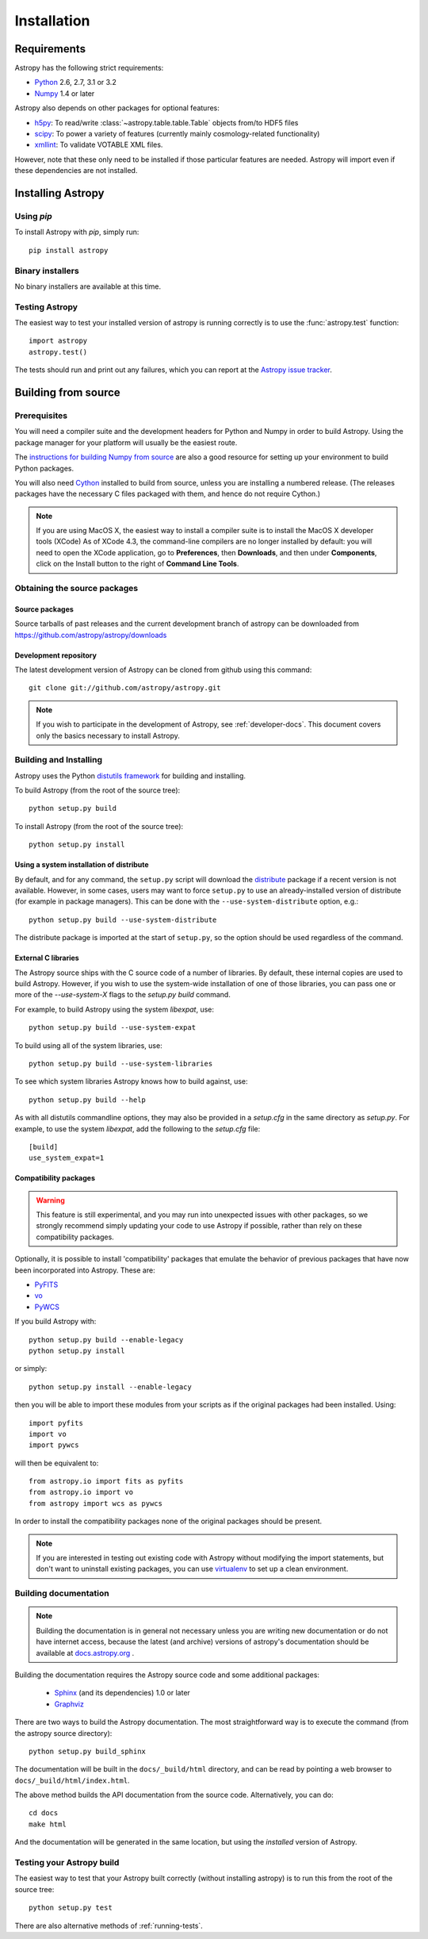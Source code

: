 ************
Installation
************

Requirements
============

Astropy has the following strict requirements:

- `Python <http://www.python.org/>`_ 2.6, 2.7, 3.1 or 3.2

- `Numpy <http://www.numpy.org/>`_ 1.4 or later

Astropy also depends on other packages for optional features:

- `h5py <http://alfven.org/wp/hdf5-for-python/>`_: To read/write
  :class:`~astropy.table.table.Table` objects from/to HDF5 files

- `scipy <http://www.scipy.org/>`_: To power a variety of features (currently
  mainly cosmology-related functionality)

- `xmllint <http://www.xmlsoft.org/>`_: To validate VOTABLE XML files.

However, note that these only need to be installed if those particular features
are needed. Astropy will import even if these dependencies are not installed.

.. TODO: Link to the planned dependency checker/installer tool.

Installing Astropy
==================

Using `pip`
-----------

To install Astropy with `pip`, simply run::

    pip install astropy

Binary installers
-----------------

No binary installers are available at this time.

Testing Astropy
---------------

The easiest way to test your installed version of astropy is running
correctly is to use the :func:`astropy.test` function::

    import astropy
    astropy.test()

The tests should run and print out any failures, which you can report at
the `Astropy issue tracker <http://github.com/astropy/astropy/issues>`_.


Building from source
====================

Prerequisites
-------------

You will need a compiler suite and the development headers for Python
and Numpy in order to build Astropy.  Using the package manager for
your platform will usually be the easiest route.

The `instructions for building Numpy from source
<http://docs.scipy.org/doc/numpy/user/install.html>`_ are also a good
resource for setting up your environment to build Python packages.

You will also need `Cython <http://cython.org/>`_ installed to build
from source, unless you are installing a numbered release. (The releases
packages have the necessary C files packaged with them, and hence do not
require Cython.)

.. note:: If you are using MacOS X, the easiest way to install a compiler
          suite is to install the MacOS X developer tools (XCode) As of XCode
          4.3, the command-line compilers are no longer installed by default:
          you will need to open the XCode application, go to **Preferences**,
          then **Downloads**, and then under **Components**, click on the
          Install button to the right of **Command Line Tools**.

Obtaining the source packages
-----------------------------

Source packages
^^^^^^^^^^^^^^^

Source tarballs of past releases and the current development branch of
astropy can be downloaded from https://github.com/astropy/astropy/downloads

Development repository
^^^^^^^^^^^^^^^^^^^^^^

The latest development version of Astropy can be cloned from github
using this command::

   git clone git://github.com/astropy/astropy.git

.. note::

   If you wish to participate in the development of Astropy, see
   :ref:`developer-docs`.  This document covers only the basics
   necessary to install Astropy.

Building and Installing
-----------------------

Astropy uses the Python `distutils framework
<http://docs.python.org/install/index.html>`_ for building and
installing.

To build Astropy (from the root of the source tree)::

    python setup.py build

To install Astropy (from the root of the source tree)::

    python setup.py install

Using a system installation of distribute
^^^^^^^^^^^^^^^^^^^^^^^^^^^^^^^^^^^^^^^^^

By default, and for any command, the ``setup.py`` script will download the
`distribute <http://pypi.python.org/pypi/distribute>`_ package if a recent
version is not available. However, in some cases, users may want to force
``setup.py`` to use an already-installed version of distribute (for example
in package managers). This can be done with the ``--use-system-distribute``
option, e.g.::

    python setup.py build --use-system-distribute

The distribute package is imported at the start of ``setup.py``, so the
option should be used regardless of the command.

External C libraries
^^^^^^^^^^^^^^^^^^^^

The Astropy source ships with the C source code of a number of
libraries.  By default, these internal copies are used to build
Astropy.  However, if you wish to use the system-wide installation of
one of those libraries, you can pass one or more of the
`--use-system-X` flags to the `setup.py build` command.

For example, to build Astropy using the system `libexpat`, use::

    python setup.py build --use-system-expat

To build using all of the system libraries, use::

    python setup.py build --use-system-libraries

To see which system libraries Astropy knows how to build against, use::

    python setup.py build --help

As with all distutils commandline options, they may also be provided
in a `setup.cfg` in the same directory as `setup.py`.  For example, to
use the system `libexpat`, add the following to the `setup.cfg` file::

    [build]
    use_system_expat=1

Compatibility packages
^^^^^^^^^^^^^^^^^^^^^^

.. warning:: This feature is still experimental, and you may run into
             unexpected issues with other packages, so we strongly
             recommend simply updating your code to use Astropy if
             possible, rather than rely on these compatibility packages.

Optionally, it is possible to install 'compatibility' packages that
emulate the behavior of previous packages that have now been
incorporated into Astropy. These are:

* `PyFITS <http://www.stsci.edu/institute/software_hardware/pyfits/>`_
* `vo <https://trac.assembla.com/astrolib/>`_
* `PyWCS <https://trac.assembla.com/astrolib/>`_

If you build Astropy with::

    python setup.py build --enable-legacy
    python setup.py install

or simply::

    python setup.py install --enable-legacy

then you will be able to import these modules from your scripts as if
the original packages had been installed. Using::

    import pyfits
    import vo
    import pywcs

will then be equivalent to::

    from astropy.io import fits as pyfits
    from astropy.io import vo
    from astropy import wcs as pywcs

In order to install the compatibility packages none of the
original packages should be present.

.. note:: If you are interested in testing out existing code with Astropy
          without modifying the import statements, but don't want to
          uninstall existing packages, you can use `virtualenv
          <http://www.virtualenv.org/>`_ to set up a clean environment.

.. _builddocs:

Building documentation
----------------------

.. note::
    Building the documentation is in general not necessary unless you
    are writing new documentation or do not have internet access, because
    the latest (and archive) versions of astropy's documentation should
    be available at `docs.astropy.org <http://docs.astropy.org>`_ .

Building the documentation requires the Astropy source code and some additional
packages:

    - `Sphinx <http://sphinx.pocoo.org>`_ (and its dependencies) 1.0 or later

    - `Graphviz <http://www.graphviz.org>`_

There are two ways to build the Astropy documentation. The most straightforward
way is to execute the command (from the astropy source directory)::

    python setup.py build_sphinx

The documentation will be built in the ``docs/_build/html`` directory, and can
be read by pointing a web browser to ``docs/_build/html/index.html``.

The above method builds the API documentation from the source code.
Alternatively, you can do::

    cd docs
    make html

And the documentation will be generated in the same location, but using the
*installed* version of Astropy.

Testing your Astropy build
--------------------------

The easiest way to test that your Astropy built correctly (without
installing astropy) is to run this from the root of the source tree::

    python setup.py test

There are also alternative methods of :ref:`running-tests`.
